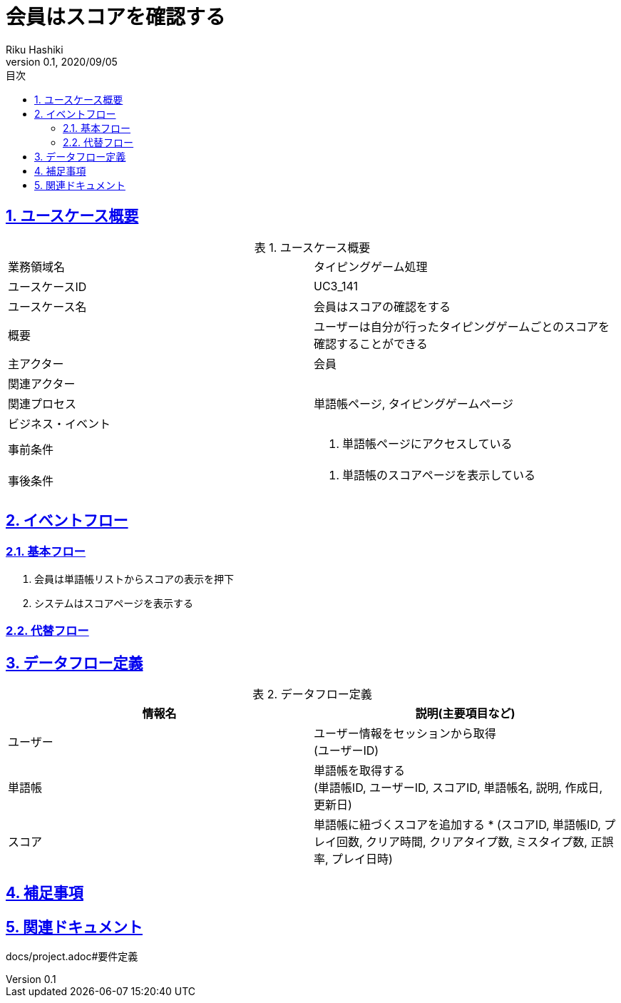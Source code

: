 :lang: ja
:doctype: book
:toc: left
:toclevels: 3
:toc-title: 目次
:sectnums:
:sectnumlevels: 4
:sectlinks:
:imagesdir: images
:icons: font
:source-highlighter: coderay
:example-caption: 例
:table-caption: 表
:figure-caption: 図
:docname: = 非会員は会員登録をする
:author: Riku Hashiki
:revnumber: 0.1
:revdate: 2020/09/05

= 会員はスコアを確認する

== ユースケース概要

.ユースケース概要
|===

|業務領域名 |タイピングゲーム処理

|ユースケースID
|UC3_141

|ユースケース名
|会員はスコアの確認をする

|概要
|ユーザーは自分が行ったタイピングゲームごとのスコアを確認することができる

|主アクター
|会員

|関連アクター
|

|関連プロセス
|単語帳ページ, タイピングゲームページ

|ビジネス・イベント
|

|事前条件
a|. 単語帳ページにアクセスしている

|事後条件
a|
. 単語帳のスコアページを表示している
|===

== イベントフロー
=== 基本フロー
. 会員は単語帳リストからスコアの表示を押下
. システムはスコアページを表示する

=== 代替フロー

== データフロー定義

.データフロー定義
[cols="2*", options="header"]
|===
|情報名
|説明(主要項目など)

|ユーザー
a|ユーザー情報をセッションから取得 +
(ユーザーID)

|単語帳
a|単語帳を取得する +
(単語帳ID, ユーザーID, スコアID, 単語帳名, 説明, 作成日, 更新日)

|スコア
a|単語帳に紐づくスコアを追加する *
(スコアID, 単語帳ID, プレイ回数, クリア時間, クリアタイプ数, ミスタイプ数, 正誤率, プレイ日時)
|===

== 補足事項

== 関連ドキュメント
docs/project.adoc#要件定義
